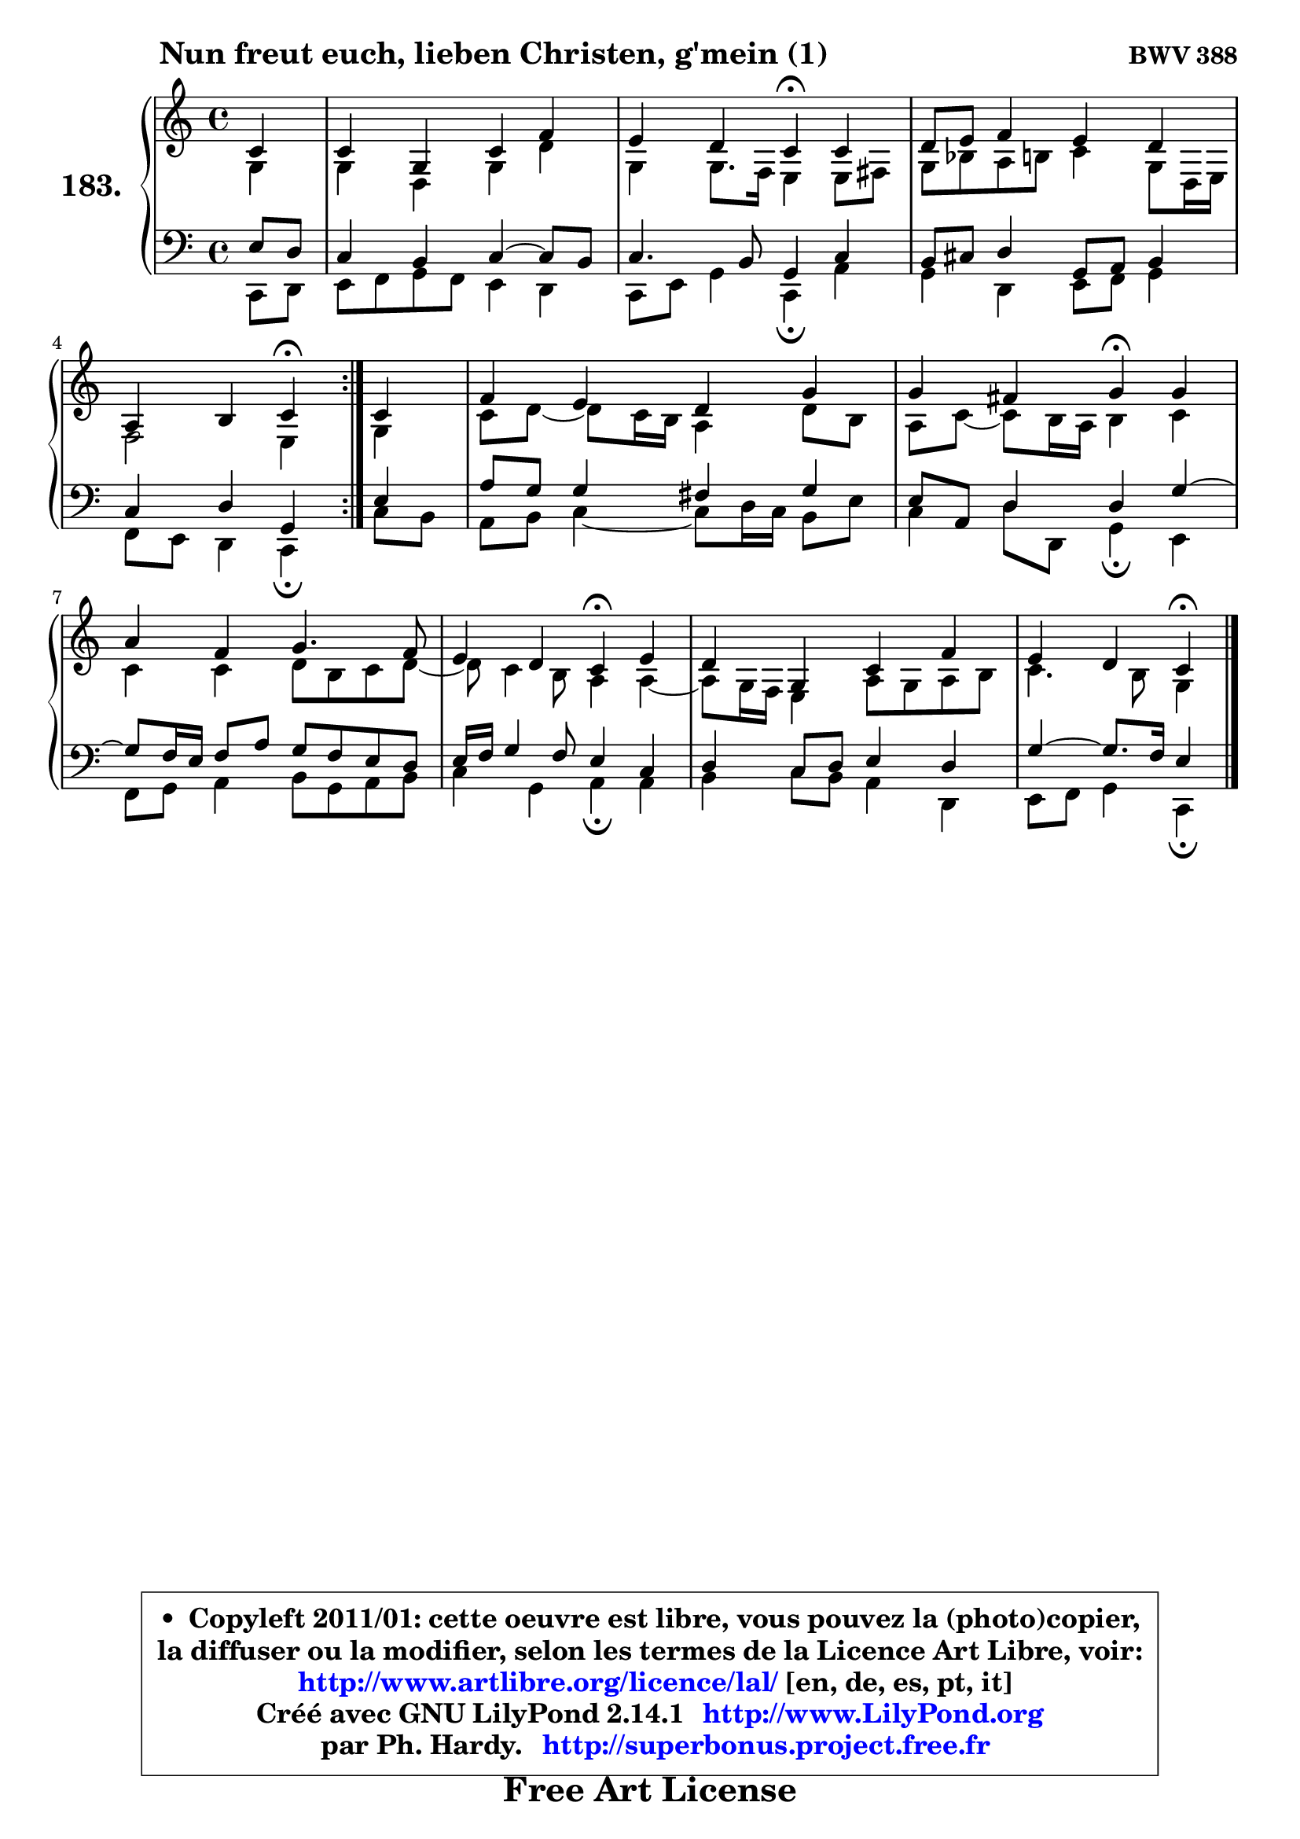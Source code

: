 
\version "2.14.1"

    \paper {
%	system-system-spacing #'padding = #0.1
%	score-system-spacing #'padding = #0.1
%	ragged-bottom = ##f
%	ragged-last-bottom = ##f
	}

    \header {
      opus = \markup { \bold "BWV 388" }
      piece = \markup { \hspace #9 \fontsize #2 \bold "Nun freut euch, lieben Christen, g'mein (1)" }
      maintainer = "Ph. Hardy"
      maintainerEmail = "superbonus.project@free.fr"
      lastupdated = "2011/Jul/20"
      tagline = \markup { \fontsize #3 \bold "Free Art License" }
      copyright = \markup { \fontsize #3  \bold   \override #'(box-padding .  1.0) \override #'(baseline-skip . 2.9) \box \column { \center-align { \fontsize #-2 \line { • \hspace #0.5 Copyleft 2011/01: cette oeuvre est libre, vous pouvez la (photo)copier, } \line { \fontsize #-2 \line {la diffuser ou la modifier, selon les termes de la Licence Art Libre, voir: } } \line { \fontsize #-2 \with-url #"http://www.artlibre.org/licence/lal/" \line { \fontsize #1 \hspace #1.0 \with-color #blue http://www.artlibre.org/licence/lal/ [en, de, es, pt, it] } } \line { \fontsize #-2 \line { Créé avec GNU LilyPond 2.14.1 \with-url #"http://www.LilyPond.org" \line { \with-color #blue \fontsize #1 \hspace #1.0 \with-color #blue http://www.LilyPond.org } } } \line { \hspace #1.0 \fontsize #-2 \line {par Ph. Hardy. } \line { \fontsize #-2 \with-url #"http://superbonus.project.free.fr" \line { \fontsize #1 \hspace #1.0 \with-color #blue http://superbonus.project.free.fr } } } } } }

	  }

  guidemidi = {
	\repeat volta 2 {
        r4 |
        R1 |
        r2 \tempo 4 = 30 r4 \tempo 4 = 78 r4 |
        R1 |
        r2 \tempo 4 = 30 r4 \tempo 4 = 78 } %fin du repeat
        r4 |
        R1 |
        r2 \tempo 4 = 30 r4 \tempo 4 = 78 r4 |
        R1 |
        r2 \tempo 4 = 30 r4 \tempo 4 = 78 r4 |
        R1 |
        r2 \tempo 4 = 30 r4 
	}

  upper = {
\displayLilyMusic \transpose g c {
	\time 4/4
	\key g \major
	\clef treble
	\partial 4
	\voiceOne
	<< { 
	% SOPRANO
	\set Voice.midiInstrument = "acoustic grand"
	\relative c'' {
	\repeat volta 2 {
        g4 |
        g4 d g c |
        b4 a g\fermata g |
        a8 b c4 b a |
        e4 fis g\fermata } %fin du repeat
        g4 |
        c4 b a d |
        d4 cis d\fermata d |
        e4 c d4. c8 |
        b4 a g\fermata b |
        a4 d, g c |
        b4 a g\fermata
        \bar "|."
	} % fin de relative
	}

	\context Voice="1" { \voiceTwo 
	% ALTO
	\set Voice.midiInstrument = "acoustic grand"
	\relative c' {
	\repeat volta 2 {
        d4 |
        d4 a d a' |
        d,4 d8. c16 b4 b8 cis |
        d8 f e fis g4 d8 a16 b |
        c2 b4 } %fin du repeat
        d4 |
        g8 a8 ~ a8 g16 fis e4 a8 fis |
        e8 g8 ~ g8 fis16 e fis4 g |
        g4 g a8 fis g a8 ~ |
	a8 g4 fis8 e4 e4 ~ |
	e8 d16 c b4 e8 d e fis |
        g4. fis8 d4
        \bar "|."
	} % fin de relative
	\oneVoice
	} >>
}
	}

    lower = {
\transpose g c {
	\time 4/4
	\key g \major
	\clef bass
	\partial 4
	\voiceOne
	<< { 
	% TENOR
	\set Voice.midiInstrument = "acoustic grand"
	\relative c' {
	\repeat volta 2 {
        b8 a |
        g4 fis g4 ~ g8 fis |
        g4. fis8 d4 g |
        fis8 gis a4 d,8 e fis4 |
        g4 a d, } %fin du repeat
        b'4 |
        e8 d d4 cis d |
        b8 e, a4 a d4 ~ |
	d8 c16 b c8 e d c b a |
        b16 c d4 c8 b4 g |
        a4 g8 a b4 a |
        d4 ~ d8. c16 b4
        \bar "|."
	} % fin de relative
	}
	\context Voice="1" { \voiceTwo 
	% BASS
	\set Voice.midiInstrument = "acoustic grand"
	\relative c {
	\repeat volta 2 {
        g8 a |
        b8 c d c b4 a |
        g8 b d4 g,\fermata e' |
        d4 a b8 c d4 |
        c8 b a4 g\fermata } %fin du repeat
        g'8 fis |
        e8 fis g4 ~ g8 a16 g fis8 b |
        g4 a8 a, d4\fermata b |
        c8 d e4 fis8 d e fis |
        g4 d e\fermata e4 |
        fis4 g8 fis e4 a, |
        b8 c d4 g,\fermata
        \bar "|."
	} % fin de relative
	\oneVoice
	} >>
}
	}


    \score { 

	\new PianoStaff <<
	\set PianoStaff.instrumentName = \markup { \bold \huge "183." }
	\new Staff = "upper" \upper
	\new Staff = "lower" \lower
	>>

    \layout {
%	ragged-last = ##f
	   }

         } % fin de score

  \score {
    \unfoldRepeats { << \guidemidi \upper \lower >> }
    \midi {
    \context {
     \Staff
      \remove "Staff_performer"
               }

     \context {
      \Voice
       \consists "Staff_performer"
                }

     \context { 
      \Score
      tempoWholesPerMinute = #(ly:make-moment 78 4)
		}
	    }
	}



